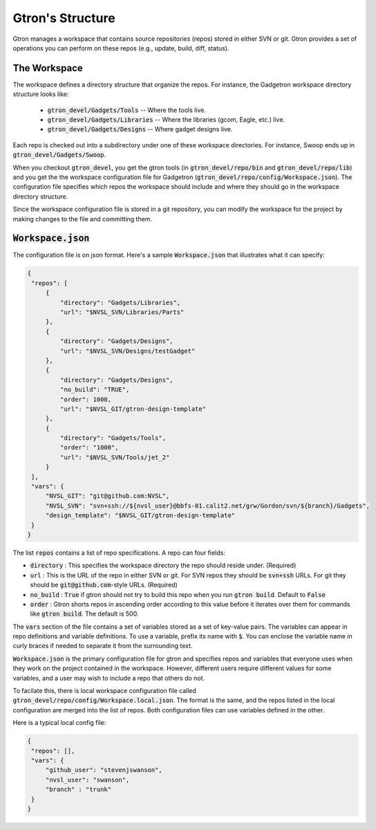 Gtron's Structure
=================

Gtron manages a workspace that contains source repositories (repos) stored in
either SVN or git.  Gtron provides a set of operations you can perform on these
repos (e.g., update, build, diff, status).

The Workspace
-------------

The workspace defines a directory structure that organize the repos.  For instance, the Gadgetron workspace directory structure looks like:

 * :code:`gtron_devel/Gadgets/Tools` -- Where the tools live.
 * :code:`gtron_devel/Gadgets/Libraries` -- Where the libraries (gcom, Eagle, etc.) live.
 * :code:`gtron_devel/Gadgets/Designs` -- Where gadget designs live.

Each repo is checked out into a subdirectory under one of these workspace
directories.  For instance, Swoop ends up in :code:`gtron_devel/Gadgets/Swoop`.

When you checkout :code:`gtron_devel`, you get the gtron tools (in
:code:`gtron_devel/repo/bin` and :code:`gtron_devel/repo/lib`) and you get the
the workspace configuration file for Gadgetron
(:code:`gtron_devel/repo/config/Workspace.json`).  The configuration file
specifies which repos the workspace should include and where they should go in
the workspace directory structure.

Since the workspace configuration file is stored in a git repository, you can
modify the workspace for the project by making changes to the file and
committing them.


:code:`Workspace.json`
----------------------

The configuration file is on json format.  Here's a sample :code:`Workspace.json` that illustrates what it can specify:

.. code-block:: javascript

   {
    "repos": [
        {
            "directory": "Gadgets/Libraries",
            "url": "$NVSL_SVN/Libraries/Parts"
        },
        {
            "directory": "Gadgets/Designs",
            "url": "$NVSL_SVN/Designs/testGadget"
        },
        {
            "directory": "Gadgets/Designs",
            "no_build": "TRUE",
            "order": 1000,
            "url": "$NVSL_GIT/gtron-design-template"
        },
        {
            "directory": "Gadgets/Tools",
            "order": "1000",
            "url": "$NVSL_SVN/Tools/jet_2"
        }
    ],
    "vars": {
        "NVSL_GIT": "git@github.com:NVSL",
        "NVSL_SVN": "svn+ssh://${nvsl_user}@bbfs-01.calit2.net/grw/Gordon/svn/${branch}/Gadgets",
        "design_template": "$NVSL_GIT/gtron-design-template"
    }
   }


The list :code:`repos` contains a list of repo specifications.  A repo can four fields:

* :code:`directory` : This specifies the workspace directory the repo should reside under. (Required)
* :code:`url` : This is the URL of the repo in either SVN or git.  For SVN repos they should be :code:`svn+ssh` URLs.  For git they should be :code:`git@github.com`-style URLs. (Required)
* :code:`no_build` : :code:`True` if gtron should not try to build this repo when you run :code:`gtron build`. Default to :code:`False`
* :code:`order` : Gtron shorts repos in ascending order according to this value before it iterates over them for commands like :code:`gtron build`.  The default is 500.

The :code:`vars` section of the file contains a set of variables stored as a
set of key-value pairs.  The variables can appear in repo definitions and
variable definitions.  To use a variable, prefix its name with :code:`$`.  You
can enclose the variable name in curly braces if needed to separate it from the
surrounding text.

:code:`Workspace.json` is the primary configuration file for gtron and
specifies repos and variables that everyone uses when they work on the project
contained in the workspace.  However, different users require different values
for some variables, and a user may wish to include a repo that others do not.

To facilate this, there is local workspace configuration file called
:code:`gtron_devel/repo/config/Workspace.local.json`.  The format is the same,
and the repos listed in the local configuration are merged into the list of
repos.  Both configuration files can use variables defined in the other.

Here is a typical local config file:

.. code-block:: javascript

   {
    "repos": [],
    "vars": {
        "github_user": "stevenjswanson",
        "nvsl_user": "swanson",
	"branch" : "trunk"
    }
   }


